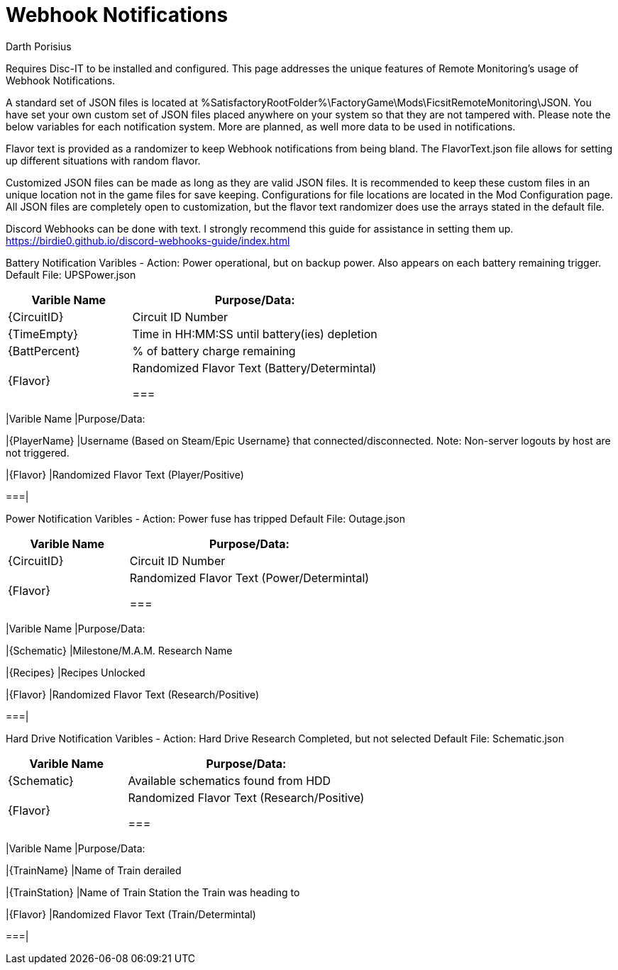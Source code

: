 = Webhook Notifications
Darth Porisius
:url-repo: https://github.com/porisius/FicsitRemoteMonitoring

Requires Disc-IT to be installed and configured. This page addresses the unique features of Remote Monitoring's usage of Webhook Notifications.

A standard set of JSON files is located at %SatisfactoryRootFolder%\FactoryGame\Mods\FicsitRemoteMonitoring\JSON. You have set your own custom set of JSON files placed anywhere on your system so that they are not tampered with. Please note the below variables for each notification system. More are planned, as well more data to be used in notifications.

Flavor text is provided as a randomizer to keep Webhook notifications from being bland. The FlavorText.json file allows for setting up different situations with random flavor.

Customized JSON files can be made as long as they are valid JSON files. It is recommended to keep these custom files in an unique location not in the game files for save keeping. Configurations for file locations are located in the Mod Configuration page. All JSON files are completely open to customization, but the flavor text randomizer does use the arrays stated in the default file.

Discord Webhooks can be done with text. I strongly recommend this guide for assistance in setting them up. +
https://birdie0.github.io/discord-webhooks-guide/index.html

Battery Notification Varibles - Action: Power operational, but on backup power. Also appears on each battery remaining trigger.
Default File: UPSPower.json
[cols="2,4"]
|===
|Varible Name |Purpose/Data:

|{CircuitID}
|Circuit ID Number

|{TimeEmpty}
|Time in HH:MM:SS until battery(ies) depletion

|{BattPercent}
|% of battery charge remaining

|{Flavor}
|Randomized Flavor Text (Battery/Determintal)

===|

Player Notification Varibles - Action: Player connected/disconnected notification
Default File: PlayerOnline.json / PlayerOffline.json
[cols="2,2"]
|===
|Varible Name |Purpose/Data:

|{PlayerName}
|Username (Based on Steam/Epic Username} that connected/disconnected. Note: Non-server logouts by host are not triggered.

|{Flavor}
|Randomized Flavor Text (Player/Positive)

===|

Power Notification Varibles - Action: Power fuse has tripped
Default File: Outage.json
[cols="2,4"]
|===
|Varible Name |Purpose/Data:

|{CircuitID}
|Circuit ID Number

|{Flavor}
|Randomized Flavor Text (Power/Determintal)

===|

Research Notification Varibles - Action: Milestone/M.A.M. Research Completed
Default File: Research.json
[cols="2,4"]
|===
|Varible Name |Purpose/Data:

|{Schematic}
|Milestone/M.A.M. Research Name

|{Recipes}
|Recipes Unlocked

|{Flavor}
|Randomized Flavor Text (Research/Positive)

===|

Hard Drive Notification Varibles - Action: Hard Drive Research Completed, but not selected
Default File: Schematic.json
[cols="2,4"]
|===
|Varible Name |Purpose/Data:

|{Schematic}
|Available schematics found from HDD

|{Flavor}
|Randomized Flavor Text (Research/Positive)

===|

Train Derailment Notificaion - Action: Train has derailed (Warning: Will trigger twice if two trains. WIP: make both trains one notification)
Default File: Derail.json
[cols="2,4"]
|===
|Varible Name |Purpose/Data:

|{TrainName}
|Name of Train derailed

|{TrainStation}
|Name of Train Station the Train was heading to

|{Flavor}
|Randomized Flavor Text (Train/Determintal)

===|